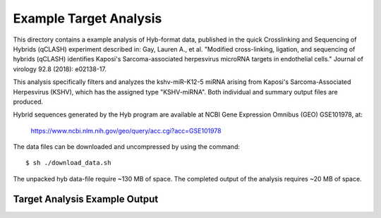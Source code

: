 ..
    Daniel Stribling  |  ORCID: 0000-0002-0649-9506
    Renne Lab, University of Florida
    Hybkit Project : https://www.github.com/RenneLab/hybkit

Example Target Analysis
=======================

This directory contains a example analysis of Hyb-format data, published in
the quick Crosslinking and Sequencing of Hybrids (qCLASH) experiment described in:
Gay, Lauren A., et al. "Modified cross-linking, ligation, and sequencing of hybrids
(qCLASH) identifies Kaposi's Sarcoma-associated
herpesvirus microRNA targets in endothelial cells."
Journal of virology 92.8 (2018): e02138-17.

This analysis specifically filters and analyzes the kshv-miR-K12-5 miRNA arising from
Kaposi's Sarcoma-Associated Herpesvirus (KSHV), which has the assigned type "KSHV-miRNA".
Both individual and summary output files are produced.

Hybrid sequences generated by the Hyb program are
available at NCBI Gene Expression Omnibus (GEO) GSE101978, at:

    https://www.ncbi.nlm.nih.gov/geo/query/acc.cgi?acc=GSE101978

The data files can be downloaded and uncompressed by using the command::

    $ sh ./download_data.sh

The unpacked hyb data-file require ~130 MB of space.
The completed output of the analysis requires ~20 MB of space.

Target Analysis Example Output
------------------------------

.. image:: ../example_02_target_analysis/example_output/GSM2720020_WT_BR1_kshv-miR-K12-5_only_target_names.png

.. image:: ../example_02_target_analysis/example_output/GSM2720020_WT_BR1_kshv-miR-K12-5_only_target_types.png
